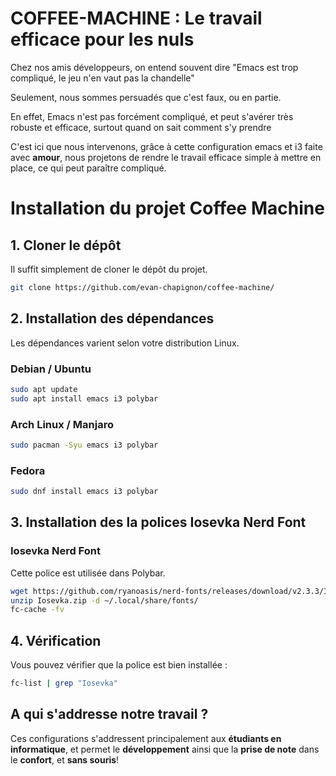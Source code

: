 #+AUTHOR: Evan DELEPINE
#+DATE: <2025-10-17 Fri>

* COFFEE-MACHINE : Le travail efficace pour les nuls

Chez nos amis développeurs, on entend souvent dire "Emacs est trop
compliqué, le jeu n'en vaut pas la chandelle"

Seulement, nous sommes persuadés que c'est faux, ou en partie.

En effet, Emacs n'est pas forcément compliqué, et peut s'avérer très
robuste et efficace, surtout quand on sait comment s'y prendre

C'est ici que nous intervenons, grâce à cette configuration emacs et
i3 faite avec *amour*, nous projetons de rendre le travail efficace
simple à mettre en place, ce qui peut paraître compliqué.

* Installation du projet Coffee Machine

** 1. Cloner le dépôt
Il suffit simplement de cloner le dépôt du projet.

#+begin_src sh
git clone https://github.com/evan-chapignon/coffee-machine/
#+end_src

** 2. Installation des dépendances
Les dépendances varient selon votre distribution Linux.

*** Debian / Ubuntu

#+begin_src sh
sudo apt update
sudo apt install emacs i3 polybar
#+end_src

*** Arch Linux / Manjaro

#+begin_src sh
sudo pacman -Syu emacs i3 polybar
#+end_src

*** Fedora

#+begin_src sh
sudo dnf install emacs i3 polybar
#+end_src

** 3. Installation des la polices Iosevka Nerd Font
:PROPERTIES:
:ID: install-iosevka-font
:END:

*** Iosevka Nerd Font
Cette police est utilisée dans Polybar.

#+begin_src sh
wget https://github.com/ryanoasis/nerd-fonts/releases/download/v2.3.3/Iosevka.zip
unzip Iosevka.zip -d ~/.local/share/fonts/
fc-cache -fv
#+end_src

** 4. Vérification
Vous pouvez vérifier que la police est bien installée :

#+begin_src sh
fc-list | grep "Iosevka"
#+end_src

** A qui s'addresse notre travail ?

Ces configurations s'addressent principalement aux *étudiants en
informatique*, et permet le *développement* ainsi que la *prise de note*
dans le *confort*, et *sans souris*!
